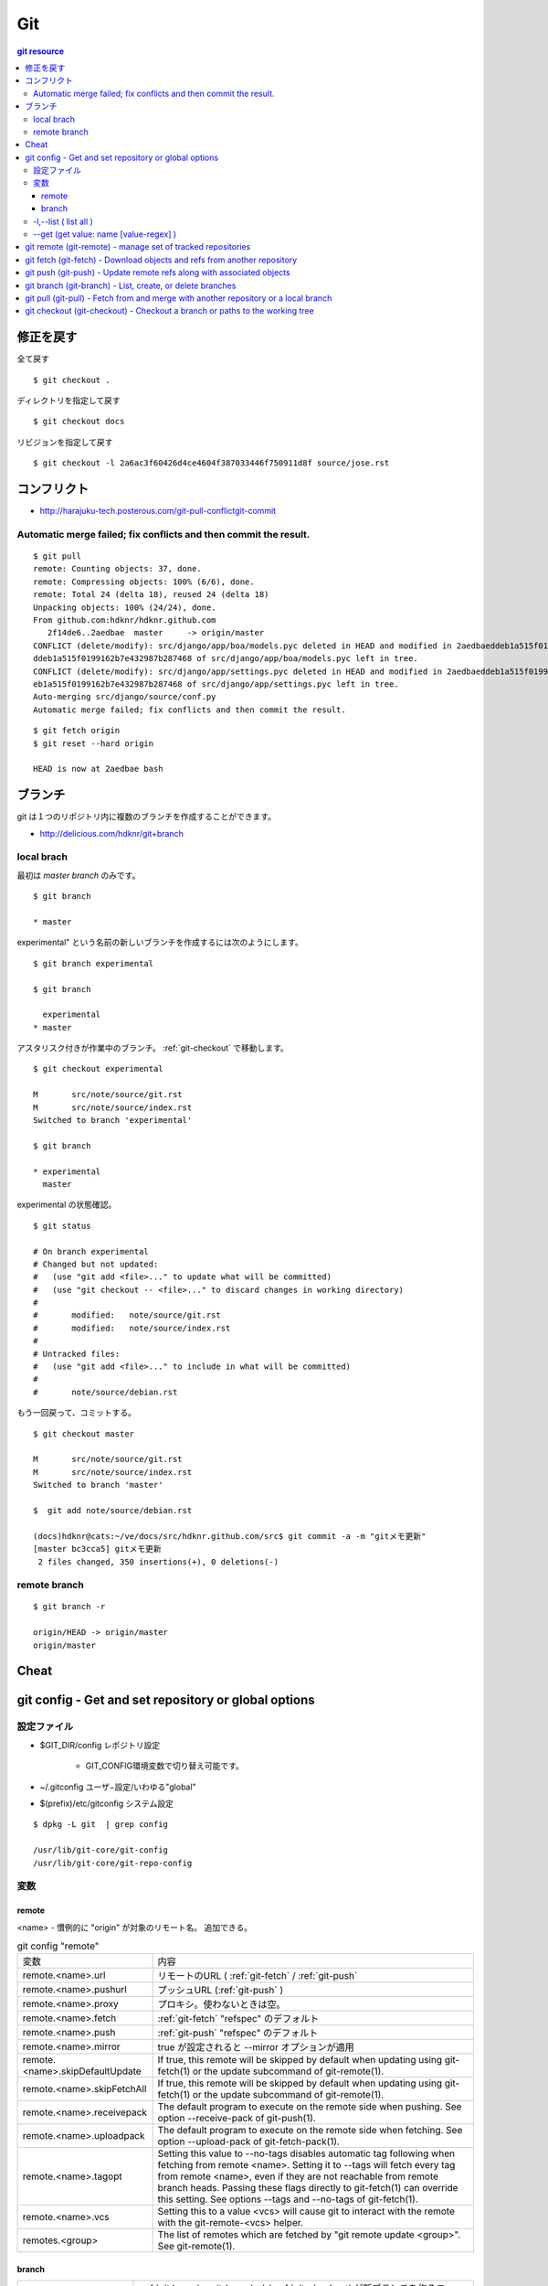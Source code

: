 =====
Git
=====


.. glossary::

    git
        - http://git-scm.com/
        - http://schacon.github.com/git/git.html
        - http://progit.org/  , http://progit.org/book/ja/

    starting point


.. contents:: git resource


修正を戻す
==========

全て戻す

::

    $ git checkout .

ディレクトリを指定して戻す

::

    $ git checkout docs

リビジョンを指定して戻す

::

    $ git checkout -l 2a6ac3f60426d4ce4604f387033446f750911d8f source/jose.rst

コンフリクト
=============

- http://harajuku-tech.posterous.com/git-pull-conflictgit-commit

Automatic merge failed; fix conflicts and then commit the result.
------------------------------------------------------------------------------------------


::


    $ git pull
    remote: Counting objects: 37, done.
    remote: Compressing objects: 100% (6/6), done.
    remote: Total 24 (delta 18), reused 24 (delta 18)
    Unpacking objects: 100% (24/24), done.
    From github.com:hdknr/hdknr.github.com
       2f14de6..2aedbae  master     -> origin/master
    CONFLICT (delete/modify): src/django/app/boa/models.pyc deleted in HEAD and modified in 2aedbaeddeb1a515f0199162b7e432987b287468. Version 2aedbae
    ddeb1a515f0199162b7e432987b287468 of src/django/app/boa/models.pyc left in tree.
    CONFLICT (delete/modify): src/django/app/settings.pyc deleted in HEAD and modified in 2aedbaeddeb1a515f0199162b7e432987b287468. Version 2aedbaedd
    eb1a515f0199162b7e432987b287468 of src/django/app/settings.pyc left in tree.
    Auto-merging src/django/source/conf.py
    Automatic merge failed; fix conflicts and then commit the result.
    

::

    $ git fetch origin
    $ git reset --hard origin

    HEAD is now at 2aedbae bash

ブランチ
============

git は１つのリポジトリ内に複数のブランチを作成することができます。

.. glossary::

    remote-tracking branch
        ローカルリポジトリに存在しているマスター以外のブランチは、リモートトラッキングブランチと呼ばれて参照できるようになっています。

    local branch
        :ref:`local_branch`

    remote branch
        :ref:`remote_branch`

    tracking branch
        (TBD)

    master branch
        masterブランチは自動的に作成されたデフォルトブランチ

- http://delicious.com/hdknr/git+branch


.. _local_branch:

local brach
-------------------

最初は `master branch` のみです。

::

    $ git branch 
    
    * master


experimental" という名前の新しいブランチを作成するには次のようにします。

::

    $ git branch experimental

    $ git branch

      experimental
    * master

アスタリスク付きが作業中のブランチ。 :ref:`git-checkout` で移動します。

::

    $ git checkout experimental

    M       src/note/source/git.rst
    M       src/note/source/index.rst
    Switched to branch 'experimental'

    $ git branch

    * experimental
      master

experimental の状態確認。

::

    $ git status

    # On branch experimental
    # Changed but not updated:
    #   (use "git add <file>..." to update what will be committed)
    #   (use "git checkout -- <file>..." to discard changes in working directory)
    #
    #       modified:   note/source/git.rst
    #       modified:   note/source/index.rst
    #
    # Untracked files:
    #   (use "git add <file>..." to include in what will be committed)
    #
    #       note/source/debian.rst

もう一回戻って、コミットする。

::

    $ git checkout master

    M       src/note/source/git.rst
    M       src/note/source/index.rst
    Switched to branch 'master'

    $  git add note/source/debian.rst

    (docs)hdknr@cats:~/ve/docs/src/hdknr.github.com/src$ git commit -a -m "gitメモ更新"
    [master bc3cca5] gitメモ更新
     2 files changed, 350 insertions(+), 0 deletions(-)


.. _remote_branch:

remote branch
-------------------
::

    $ git branch -r

    origin/HEAD -> origin/master
    origin/master


Cheat
======

.. raw:: html
   
    (<a href="http://byte.kde.org/~zrusin/git/git-cheat-sheet-medium.png">Original</a><br/>)

    <a href="http://www.textdrop.net/wp-content/uploads/git-cheat-sheet-ja.svg">
    <img src="http://www.textdrop.net/wp-content/uploads/git-cheat-sheet-ja.svg"/>
    </a>


.. _git-config:

git config - Get and set repository or global options
=======================================================================

.. glossary::

    git-config
        - http://schacon.github.com/git/git-config.html

設定ファイル
---------------

- $GIT_DIR/config   レポジトリ設定

    - GIT_CONFIG環境変数で切り替え可能です。 
    
- ~/.gitconfig      ユーザ−設定/いわゆる"global"
- $(prefix)/etc/gitconfig   システム設定

::

    $ dpkg -L git  | grep config

    /usr/lib/git-core/git-config
    /usr/lib/git-core/git-repo-config


変数
----


remote
^^^^^^^^^^

<name>  - 慣例的に "origin" が対象のリモート名。 追加できる。

.. list-table:: git config "remote"

    *   - 変数
        - 内容

    *   - remote.<name>.url
        - リモートのURL ( :ref:`git-fetch` / :ref:`git-push`

    *   - remote.<name>.pushurl
        - プッシュURL (:ref:`git-push` )

    *   - remote.<name>.proxy
        - プロキシ。使わないときは空。

    *   - remote.<name>.fetch
        - :ref:`git-fetch` "refspec" のデフォルト

    *   - remote.<name>.push
        - :ref:`git-push` "refspec" のデフォルト

    *   - remote.<name>.mirror
        - true が設定されると --mirror オプションが適用

    *   - remote.<name>.skipDefaultUpdate
        - If true, this remote will be skipped by default when updating using git-fetch(1) or the update subcommand of git-remote(1).

    *   - remote.<name>.skipFetchAll
        - If true, this remote will be skipped by default when updating using git-fetch(1) or the update subcommand of git-remote(1).

    *   - remote.<name>.receivepack
        - The default program to execute on the remote side when pushing. See option --receive-pack of git-push(1).

    *   - remote.<name>.uploadpack
        - The default program to execute on the remote side when fetching. See option --upload-pack of git-fetch-pack(1).

    *   - remote.<name>.tagopt
        - Setting this value to --no-tags disables automatic tag following when fetching from remote <name>. Setting it to --tags will fetch every tag from remote <name>, even if they are not reachable from remote branch heads. Passing these flags directly to git-fetch(1) can override this setting. See options --tags and --no-tags of git-fetch(1).

    *   - remote.<name>.vcs
        - Setting this to a value <vcs> will cause git to interact with the remote with the git-remote-<vcs> helper.

    *   - remotes.<group>
        - The list of remotes which are fetched by "git remote update <group>". See git-remote(1).

branch
^^^^^^^^^


.. list-table::

    *   - branch.autosetupmerge
        - :ref:`git branch <git-branch>` / :ref:`git-checkout` が新ブランチを作るモード。
          :ref:`git-pull` がブランチの開始地点から適切にマージする。
          
          このオプションが無くても --track / -- no-track でコントロールできる。

            - **false** : 手動 
            - **true **  : 自動 ( :term:`starting point` が :term:`remote-tracking branch` の時に自動セットアップ)
            - **always** :常に ( :term:`starting point` が :term:`remote-tracking branch` だろうと :term:`local branch` だろうと自動セットアップ)  
         
    *   - branch.autosetuprebase
        - When a new branch is created with git branch or git checkout that tracks another branch, this variable tells git to set up pull to rebase instead of merge (see "branch.<name>.rebase"). When never, rebase is never automatically set to true. When local, rebase is set to true for tracked branches of other local branches. When remote, rebase is set to true for tracked branches of remote-tracking branches. When always, rebase will be set to true for all tracking branches. See "branch.autosetupmerge" for details on how to set up a branch to track another branch. This option defaults to never.
         
    *   -  branch.<name>.remote
        -  :ref:`git-fetch` / :ref:`git-push` に指定されたブランチ名の fetch/pushする先
        
           デフォルトが **origin** 

    *   - branch.<name>.merge
        -  Defines, together with branch.<name>.remote, the upstream branch for the given branch. It tells git fetch/git pull/git rebase which branch to merge and can also affect git push (see push.default). When in branch <name>, it tells git fetch the default refspec to be marked for merging in FETCH_HEAD. The value is handled like the remote part of a refspec, and must match a ref which is fetched from the remote given by "branch.<name>.remote". The merge information is used by git pull (which at first calls git fetch) to lookup the default branch for merging. Without this option, git pull defaults to merge the first refspec fetched. Specify multiple values to get an octopus merge. If you wish to setup git pull so that it merges into <name> from another branch in the local repository, you can point branch.<name>.merge to the desired branch, and use the special setting . (a period) for branch.<name>.remote.



-l,--list (  list all )
------------------------------------------------


:: 

    $ git config -l

    user.name=hdknr
    user.email=gmail@hdknr.com
    core.repositoryformatversion=0
    core.filemode=true
    core.bare=false
    core.logallrefupdates=true
    remote.origin.fetch=+refs/heads/*:refs/remotes/origin/*
    remote.origin.url=git@github.com:hdknr/hdknr.github.com.git
    branch.master.remote=origin
    branch.master.merge=refs/heads/master


--get (get value: name [value-regex] )
------------------------------------------------------

::

    $ git config --get remote.origin.url

    git@github.com:hdknr/hdknr.github.com.git

.. _git-remote: 

git remote (git-remote) - manage set of tracked repositories 
===============================================================


.. _git-fetch:

git fetch  (git-fetch) - Download objects and refs from another repository
==============================================================================================================================


.. glossary::

    git-fetch
        - http://schacon.github.com/git/git-fetch.html

.. _git-push:

git push  (git-push) - Update remote refs along with associated objects
==============================================================================================================================


.. glossary::

    git-push
        - http://schacon.github.com/git/git-push.html


.. _git-branch:

git branch  (git-branch) - List, create, or delete branches 
==============================================================================================================================


.. glossary::

    git-branch
        - http://schacon.github.com/git/git-branch.html


.. _git-pull:

git pull  (git-pull) - Fetch from and merge with another repository or a local branch
==============================================================================================================================


.. glossary::

    git-pull
        - http://schacon.github.com/git/git-pull.html


.. _git-checkout:

git checkout  (git-checkout) - Checkout a branch or paths to the working tree
==============================================================================================================================


.. glossary::

    git-checkout
        - http://schacon.github.com/git/git-checkout.html


